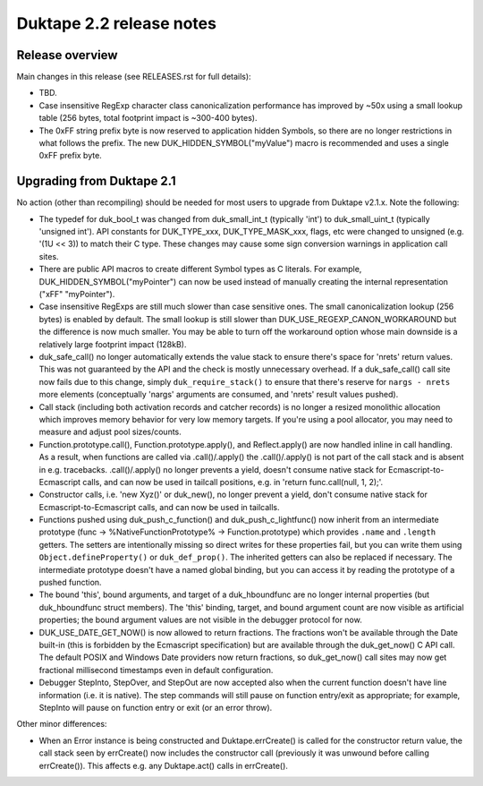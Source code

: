 =========================
Duktape 2.2 release notes
=========================

Release overview
================

Main changes in this release (see RELEASES.rst for full details):

* TBD.

* Case insensitive RegExp character class canonicalization performance has
  improved by ~50x using a small lookup table (256 bytes, total footprint
  impact is ~300-400 bytes).

* The 0xFF string prefix byte is now reserved to application hidden Symbols,
  so there are no longer restrictions in what follows the prefix.  The new
  DUK_HIDDEN_SYMBOL("myValue") macro is recommended and uses a single 0xFF
  prefix byte.

Upgrading from Duktape 2.1
==========================

No action (other than recompiling) should be needed for most users to upgrade
from Duktape v2.1.x.  Note the following:

* The typedef for duk_bool_t was changed from duk_small_int_t (typically
  'int') to duk_small_uint_t (typically 'unsigned int').  API constants for
  DUK_TYPE_xxx, DUK_TYPE_MASK_xxx, flags, etc were changed to unsigned
  (e.g. '(1U << 3)) to match their C type.  These changes may cause some
  sign conversion warnings in application call sites.

* There are public API macros to create different Symbol types as C literals.
  For example, DUK_HIDDEN_SYMBOL("myPointer") can now be used instead of
  manually creating the internal representation ("\xFF" "myPointer").

* Case insensitive RegExps are still much slower than case sensitive ones.
  The small canonicalization lookup (256 bytes) is enabled by default.  The
  small lookup is still slower than DUK_USE_REGEXP_CANON_WORKAROUND but the
  difference is now much smaller.  You may be able to turn off the workaround
  option whose main downside is a relatively large footprint impact (128kB).

* duk_safe_call() no longer automatically extends the value stack to ensure
  there's space for 'nrets' return values.  This was not guaranteed by the
  API and the check is mostly unnecessary overhead.  If a duk_safe_call()
  call site now fails due to this change, simply ``duk_require_stack()``
  to ensure that there's reserve for ``nargs - nrets`` more elements
  (conceptually 'nargs' arguments are consumed, and 'nrets' result values
  pushed).

* Call stack (including both activation records and catcher records) is no
  longer a resized monolithic allocation which improves memory behavior for
  very low memory targets.  If you're using a pool allocator, you may need to
  measure and adjust pool sizes/counts.

* Function.prototype.call(), Function.prototype.apply(), and Reflect.apply()
  are now handled inline in call handling.  As a result, when functions are
  called via .call()/.apply() the .call()/.apply() is not part of the call
  stack and is absent in e.g. tracebacks.  .call()/.apply() no longer prevents
  a yield, doesn't consume native stack for Ecmascript-to-Ecmascript calls,
  and can now be used in tailcall positions, e.g. in
  'return func.call(null, 1, 2);'.

* Constructor calls, i.e. 'new Xyz()' or duk_new(), no longer prevent a yield,
  don't consume native stack for Ecmascript-to-Ecmascript calls, and can now
  be used in tailcalls.

* Functions pushed using duk_push_c_function() and duk_push_c_lightfunc() now
  inherit from an intermediate prototype (func -> %NativeFunctionPrototype%
  -> Function.prototype) which provides ``.name`` and ``.length`` getters.
  The setters are intentionally missing so direct writes for these properties
  fail, but you can write them using ``Object.defineProperty()`` or
  ``duk_def_prop()``.  The inherited getters can also be replaced if necessary.
  The intermediate prototype doesn't have a named global binding, but you can
  access it by reading the prototype of a pushed function.

* The bound 'this', bound arguments, and target of a duk_hboundfunc are no
  longer internal properties (but duk_hboundfunc struct members).  The 'this'
  binding, target, and bound argument count are now visible as artificial
  properties; the bound argument values are not visible in the debugger
  protocol for now.

* DUK_USE_DATE_GET_NOW() is now allowed to return fractions.  The fractions
  won't be available through the Date built-in (this is forbidden by the
  Ecmascript specification) but are available through the duk_get_now() C
  API call.  The default POSIX and Windows Date providers now return fractions,
  so duk_get_now() call sites may now get fractional millisecond timestamps
  even in default configuration.

* Debugger StepInto, StepOver, and StepOut are now accepted also when the
  current function doesn't have line information (i.e. it is native).  The
  step commands will still pause on function entry/exit as appropriate; for
  example, StepInto will pause on function entry or exit (or an error throw).

Other minor differences:

* When an Error instance is being constructed and Duktape.errCreate() is
  called for the constructor return value, the call stack seen by errCreate()
  now includes the constructor call (previously it was unwound before calling
  errCreate()).  This affects e.g. any Duktape.act() calls in errCreate().
